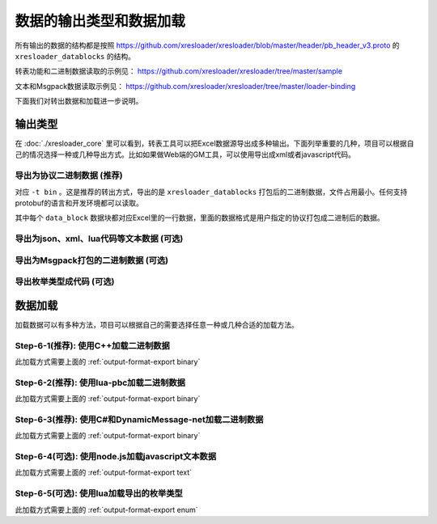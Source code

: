 数据的输出类型和数据加载
=============================================

所有输出的数据的结构都是按照 https://github.com/xresloader/xresloader/blob/master/header/pb_header_v3.proto 的 ``xresloader_datablocks`` 的结构。

转表功能和二进制数据读取的示例见： https://github.com/xresloader/xresloader/tree/master/sample

文本和Msgpack数据读取示例见： https://github.com/xresloader/xresloader/tree/master/loader-binding

下面我们对转出数据和加载进一步说明。

输出类型
-----------------------------------------------

在 :doc:`./xresloader_core` 里可以看到，转表工具可以把Excel数据源导出成多种输出。下面列举重要的几种，项目可以根据自己的情况选择一种或几种导出方式。比如如果做Web端的GM工具，可以使用导出成xml或者javascript代码。

.. _output-format-export binary:

导出为协议二进制数据 (推荐)
^^^^^^^^^^^^^^^^^^^^^^^^^^^^^^^^^^^^^^^^^^^^^^^^^^^^^^^^^^^^^^

对应 ``-t bin`` 。这是推荐的转出方式，导出的是 ``xresloader_datablocks`` 打包后的二进制数据，文件占用最小。任何支持protobuf的语言和开发环境都可以读取。

其中每个 ``data_block`` 数据块都对应Excel里的一行数据，里面的数据格式是用户指定的协议打包成二进制后的数据。

.. _output-format-export text:

导出为json、xml、lua代码等文本数据 (可选)
^^^^^^^^^^^^^^^^^^^^^^^^^^^^^^^^^^^^^^^^^^^^^^^^^^^^^^^^^^^^^^

.. _output-format-export msgpack:

导出为Msgpack打包的二进制数据 (可选)
^^^^^^^^^^^^^^^^^^^^^^^^^^^^^^^^^^^^^^^^^^^^^^^^^^^^^^^^^^^^^^

.. _output-format-export enum:

导出枚举类型成代码 (可选)
^^^^^^^^^^^^^^^^^^^^^^^^^^^^^^^^^^^^^^^^^^^^^^^^^^^^^^^^^^^^^^


数据加载
-----------------------------------------------

加载数据可以有多种方法，项目可以根据自己的需要选择任意一种或几种合适的加载方法。

Step-6-1(推荐): 使用C++加载二进制数据
^^^^^^^^^^^^^^^^^^^^^^^^^^^^^^^^^^^^^^^^^^^^^^^^^^^^^^^^^^^^^^

此加载方式需要上面的 :ref:`output-format-export binary`

Step-6-2(推荐): 使用lua-pbc加载二进制数据
^^^^^^^^^^^^^^^^^^^^^^^^^^^^^^^^^^^^^^^^^^^^^^^^^^^^^^^^^^^^^^

此加载方式需要上面的 :ref:`output-format-export binary`

Step-6-3(推荐): 使用C#和DynamicMessage-net加载二进制数据
^^^^^^^^^^^^^^^^^^^^^^^^^^^^^^^^^^^^^^^^^^^^^^^^^^^^^^^^^^^^^^

此加载方式需要上面的 :ref:`output-format-export binary`

Step-6-4(可选): 使用node.js加载javascript文本数据
^^^^^^^^^^^^^^^^^^^^^^^^^^^^^^^^^^^^^^^^^^^^^^^^^^^^^^^^^^^^^^

此加载方式需要上面的 :ref:`output-format-export text`

Step-6-5(可选): 使用lua加载导出的枚举类型
^^^^^^^^^^^^^^^^^^^^^^^^^^^^^^^^^^^^^^^^^^^^^^^^^^^^^^^^^^^^^^

此加载方式需要上面的 :ref:`output-format-export enum`